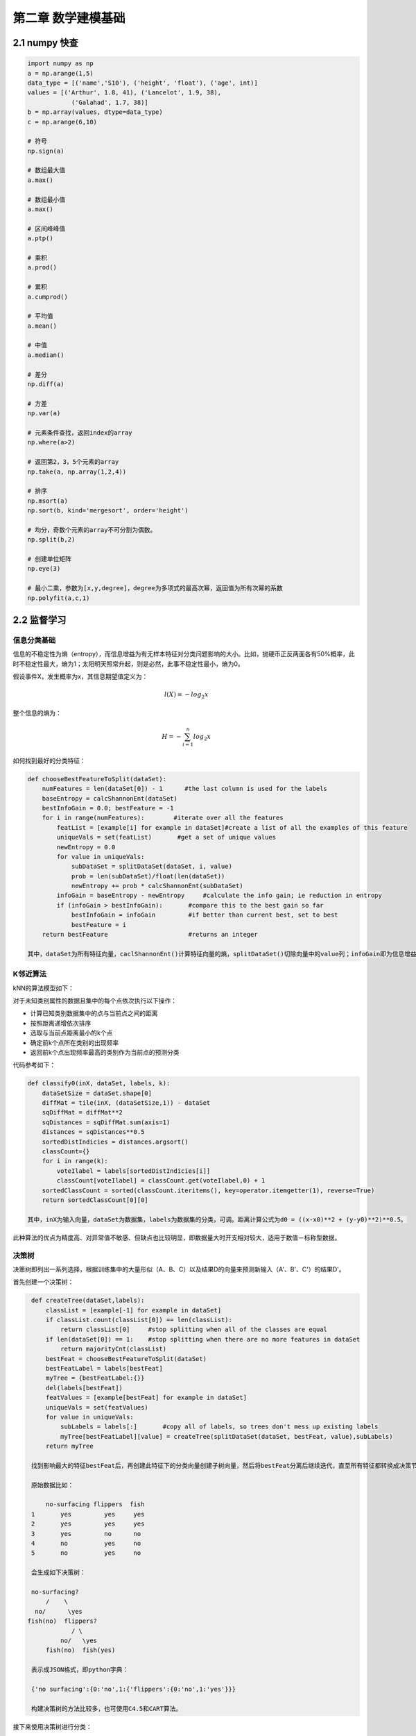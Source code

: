 ====================
第二章 数学建模基础
====================

2.1 numpy 快查
====================

.. code::

    import numpy as np
    a = np.arange(1,5)
    data_type = [('name','S10'), ('height', 'float'), ('age', int)]
    values = [('Arthur', 1.8, 41), ('Lancelot', 1.9, 38), 
                ('Galahad', 1.7, 38)]
    b = np.array(values, dtype=data_type)
    c = np.arange(6,10)

    # 符号
    np.sign(a)

    # 数组最大值
    a.max()

    # 数组最小值
    a.max()

    # 区间峰峰值
    a.ptp()

    # 乘积
    a.prod()

    # 累积
    a.cumprod()

    # 平均值
    a.mean()

    # 中值
    a.median()

    # 差分
    np.diff(a)

    # 方差
    np.var(a)

    # 元素条件查找，返回index的array
    np.where(a>2)

    # 返回第2，3，5个元素的array
    np.take(a, np.array(1,2,4))

    # 排序
    np.msort(a)
    np.sort(b, kind='mergesort', order='height')

    # 均分，奇数个元素的array不可分割为偶数。
    np.split(b,2)

    # 创建单位矩阵
    np.eye(3)

    # 最小二乘，参数为[x,y,degree]，degree为多项式的最高次幂，返回值为所有次幂的系数
    np.polyfit(a,c,1)

2.2 监督学习
=================================

------------
信息分类基础
------------

信息的不稳定性为熵（entropy），而信息增益为有无样本特征对分类问题影响的大小。比如，抛硬币正反两面各有50%概率，此时不稳定性最大，熵为1；太阳明天照常升起，则是必然，此事不稳定性最小，熵为0。

假设事件X，发生概率为x，其信息期望值定义为：

.. math::

    l(X) = -log_2 x

整个信息的熵为：

.. math::

    H = -\sum^n_{i=1} log_2 x

如何找到最好的分类特征：

.. code::

    def chooseBestFeatureToSplit(dataSet):
        numFeatures = len(dataSet[0]) - 1      #the last column is used for the labels
        baseEntropy = calcShannonEnt(dataSet)
        bestInfoGain = 0.0; bestFeature = -1
        for i in range(numFeatures):        #iterate over all the features
            featList = [example[i] for example in dataSet]#create a list of all the examples of this feature
            uniqueVals = set(featList)       #get a set of unique values
            newEntropy = 0.0 
            for value in uniqueVals:
                subDataSet = splitDataSet(dataSet, i, value)
                prob = len(subDataSet)/float(len(dataSet))
                newEntropy += prob * calcShannonEnt(subDataSet)
            infoGain = baseEntropy - newEntropy     #calculate the info gain; ie reduction in entropy
            if (infoGain > bestInfoGain):       #compare this to the best gain so far
                bestInfoGain = infoGain         #if better than current best, set to best
                bestFeature = i
        return bestFeature                      #returns an integer

    其中，dataSet为所有特征向量，caclShannonEnt()计算特征向量的熵，splitDataSet()切除向量中的value列；infoGain即为信息增益，chooseBestFeatureToSplit返回最好的特征向量索引值。

----------
K邻近算法
----------

kNN的算法模型如下：

对于未知类别属性的数据且集中的每个点依次执行以下操作：

- 计算已知类别数据集中的点与当前点之间的距离

- 按照距离递增依次排序

- 选取与当前点距离最小的k个点

- 确定前k个点所在类别的出现频率

- 返回前k个点出现频率最高的类别作为当前点的预测分类

代码参考如下：

.. code::

    def classify0(inX, dataSet, labels, k): 
        dataSetSize = dataSet.shape[0]
        diffMat = tile(inX, (dataSetSize,1)) - dataSet
        sqDiffMat = diffMat**2
        sqDistances = sqDiffMat.sum(axis=1)
        distances = sqDistances**0.5
        sortedDistIndicies = distances.argsort()    
        classCount={}    
        for i in range(k):
            voteIlabel = labels[sortedDistIndicies[i]]
            classCount[voteIlabel] = classCount.get(voteIlabel,0) + 1 
        sortedClassCount = sorted(classCount.iteritems(), key=operator.itemgetter(1), reverse=True)
        return sortedClassCount[0][0]

    其中，inX为输入向量，dataSet为数据集，labels为数据集的分类，可调。距离计算公式为d0 = ((x-x0)**2 + (y-y0)**2)**0.5。

此种算法的优点为精度高、对异常值不敏感、但缺点也比较明显，即数据量大时开支相对较大，适用于数值－标称型数据。

------
决策树
------

决策树即列出一系列选择，根据训练集中的大量形似（A、B、C）以及结果D的向量来预测新输入（A'、B'、C'）的结果D'。

首先创建一个决策树：

.. code::

    def createTree(dataSet,labels):
        classList = [example[-1] for example in dataSet]
        if classList.count(classList[0]) == len(classList): 
            return classList[0]     #stop splitting when all of the classes are equal
        if len(dataSet[0]) == 1:    #stop splitting when there are no more features in dataSet
            return majorityCnt(classList)
        bestFeat = chooseBestFeatureToSplit(dataSet)
        bestFeatLabel = labels[bestFeat]
        myTree = {bestFeatLabel:{}}
        del(labels[bestFeat])
        featValues = [example[bestFeat] for example in dataSet]
        uniqueVals = set(featValues)
        for value in uniqueVals:
            subLabels = labels[:]       #copy all of labels, so trees don't mess up existing labels
            myTree[bestFeatLabel][value] = createTree(splitDataSet(dataSet, bestFeat, value),subLabels)
        return myTree

    找到影响最大的特征bestFeat后，再创建此特征下的分类向量创建子树向量，然后将bestFeat分离后继续迭代，直至所有特征都转换成决策节点。

    原始数据比如：

        no-surfacing flippers  fish
    1       yes         yes     yes
    2       yes         yes     yes
    3       yes         no      no
    4       no          yes     no
    5       no          yes     no

    会生成如下决策树：

    no-surfacing?
        /    \
     no/      \yes
   fish(no)  flippers?
               / \
            no/   \yes
        fish(no)  fish(yes)

    表示成JSON格式，即python字典：

    {'no surfacing':{0:'no',1:{'flippers':{0:'no',1:'yes'}}}

    构建决策树的方法比较多，也可使用C4.5和CART算法。

接下来使用决策树进行分类：

.. code::

    def classify(inputTree,featLabels,testVec):
        firstStr = inputTree.keys()[0]
        secondDict = inputTree[firstStr]
        featIndex = featLabels.index(firstStr)
        key = testVec[featIndex]
        valueOfFeat = secondDict[key]
        if isinstance(valueOfFeat, dict): 
            classLabel = classify(valueOfFeat, featLabels, testVec)
        else: classLabel = valueOfFeat
        return classLabel

    其中，featLabels为测试的判断节点，即特征，testVec为其值，比如classify[myTree,"['no-surfacing','flippers']",:[1,1]"]，如此结果便为'no'。

使用pickle对决策树进行序列化存储：

.. code::

    def storeTree(inputTree,filename):
        import pickle
        fw = open(filename,'w')
        pickle.dump(inputTree,fw)
        fw.close()

   其中，dump可选协议为0（ASCII），1（BINARY），默认为0；读取时使用pickle.load；同样可使用dumps，loads直接对字符变量进行操作。

此种算法计算复杂度不高，对中间值缺失不敏感，但可能会产生过拟合的问题。


----------
朴素贝叶斯
----------

贝叶斯模型是基于独立概率统计的，思想可以这么说：

.. code::

    总共7个石子在A、B两个桶中，A桶中有2黑2白，B桶中有2黑1白。已知条件为石子来自B桶，那么它是白色石子的概率可表示为：

        P(white|B)=P(B|white)P(white)/P(B)

    接下来，定义两个事件A、B，P(A|B)与P(B|A)相互转化的过程即为：

        P(B|A)=P(A|B)P(B)/P(A)

    而朴素贝叶斯可以这样描述：

    设x={a1,a2,...,am}为待分类项，a为x的特征属性，类别集合为C={y1,y2,...,ym}，如果P(yk|x)=max(P(y1|x),P(y2|x),...,P(yn|x))，则x属于yk。
    
    整个算法核心即是等式P(yi|x)=P(x|yi)P(yi)/P(x)。

首先构建一个分类训练函数（二元分类）：

.. code::

    def trainNB0(trainMatrix,trainCategory):
        numTrainDocs = len(trainMatrix)
        numWords = len(trainMatrix[0])
        pBad = sum(trainCategory)/float(numTrainDocs)
        p0Num = ones(numWords); p1Num = ones(numWords)      #change to ones() 
        p0Denom = 2.0; p1Denom = 2.0                        #change to 2.0
        for i in range(numTrainDocs):
            if trainCategory[i] == 1:
                p1Num += trainMatrix[i]
                p1Denom += sum(trainMatrix[i])
            else:
                p0Num += trainMatrix[i]
                p0Denom += sum(trainMatrix[i])
        p1Vect = log(p1Num/p1Denom)          #change to log()
        p0Vect = log(p0Num/p0Denom)          #change to log()
        return p0Vect,p1Vect,pBad

    其中，trainMatrix为所有训练集中的布尔向量，比如两本书A、B，其中A有两个单词x、y，B有两个单词x、z，并且A是好书（值计为0），B是烂书（值计为0），把所有单词进行排序后得向量['x','y','z']，则A的Matrix可表示为[1,1,0]，B的为[1,0,1]，所以此函数中的trainMatrix即[[1,1,0],[1,0,1]]，trainCategory为[0,1]。
    函数返回的为概率集的向量。

分类函数：

.. code::

    def classifyNB(vec2Classify, p0Vec, p1Vec, pClass1):
        p1 = sum(vec2Classify * p1Vec) + log(pClass1)    #element-wise mult
        p0 = sum(vec2Classify * p0Vec) + log(1.0 - pClass1)
        if p1 > p0:
            return 1
        else:
            return 0

    vec2Classify即为要分类的向量，形如trainMatrix，随后的三个参数为trainNB0所返回。p1、p0可以理解为期望概率值，比较两者大小即可划分。

测试用例：

.. code::

    def testingNB():
        listOPosts,listClasses = loadDataSet()
        myVocabList = createVocabList(listOPosts)
        trainMat=[]
        for postinDoc in listOPosts:
            trainMat.append(setOfWords2Vec(myVocabList, postinDoc))
        p0V,p1V,pAb = trainNB0(array(trainMat),array(listClasses))
        testEntry = ['love', 'my', 'dalmation']
        thisDoc = array(setOfWords2Vec(myVocabList, testEntry))
        print testEntry,'classified as: ',classifyNB(thisDoc,p0V,p1V,pAb)
        testEntry = ['stupid', 'garbage']
        thisDoc = array(setOfWords2Vec(myVocabList, testEntry))
        print testEntry,'classified as: ',classifyNB(thisDoc,p0V,p1V,pAb)

整体来说，朴素贝叶斯分类方法在数据较少的情况下仍然有效，但是对数据输入比较敏感。

-------------
Logistic回归
-------------

在统计学中，线性回归是利用称为线性回归方程的最小二乘函数对一个或多个自变量和因变量之间关系进行建模的一种回归分析。这种函数是一个或多个称为回归系数的模型参数的线性组合。只有一个自变量的情况称为简单回归，大于一个自变量情况的叫做多元回归。（ `维基百科 <https://zh.wikipedia.org/zh-cn/%E7%B7%9A%E6%80%A7%E5%9B%9E%E6%AD%B8>`_ ）

先介绍两个重要的数学概念。

**最小二乘法则**

最小二乘法（又称最小平方法）是一种数学优化技术。它通过最小化误差的平方和寻找数据的最佳函数匹配。

利用最小二乘法可以简便地求得未知的数据，并使得这些求得的数据与实际数据之间误差的平方和为最小。

*示例1*

有四个数据点(1,6)、(2,5)、(3,7)、(4,10)，我们希望找到一条直线y=a+bx与这四个点最匹配。

.. math::

    a+1b=6

    a+2b=5

    a+3b=7

    a+4b=10

采用最小二乘法使等号两边的方差尽可能小，也就是找出这个函数的最小值：

.. math::

    S(a,b) = [6-(a+1b)]^2+[5-(a+2b)]^2+[7-(a+3b)]^2+[10-(a+4b)]^2

然后对S(a,b)求a,b的偏导数，使其为0得到：

.. math::

    \cfrac{{\partial}S}{{\partial}a} = 0 = 8a+20b-56

    \cfrac{{\partial}S}{{\partial}b} = 0 = 20a+60b-154

这样就解出：

.. math::

    a=3.5,b=1.4

所以直线y=3.5+1.4x是最佳的。

*函数表示*

.. math::

    \min_{\vec{b}}{\sum^n_{i=1}}(y_m-y_i)^2

*欧几里德表示*

.. math::

    \min_{ \vec{b} } \| \vec{y}_{m} ( \vec{b} ) - \vec{y} \|_{2} 

*线性函数模型*

典型的一类函数模型是线性函数模型。最简单的线性式是

.. math::

    y = b_0 + b_1 t
    
写成矩阵式，为

.. math::

    \min_{b_0,b_1}\left\|\begin{pmatrix}1 & t_1 \\ \vdots & \vdots \\ 1 & t_n  \end{pmatrix}\begin{pmatrix} b_0\\ b_1\end{pmatrix} - \begin{pmatrix} y_1 \\ \vdots \\ y_{n}\end{pmatrix}\right\|_{2} = \min_b\|Ab-Y\|_2

直接给出该式的参数解：

.. math::

    b_1 = \frac{\sum_{i=1}^n t_iy_i - n \cdot \bar t \bar y}{\sum_{i=1}^n t_i^2- n \cdot (\bar t)^2}
    
    b_0 = \bar y - b_1 \bar t

其中

.. math::

    \bar t = \frac{1}{n} \sum_{i=1}^n t_i
    
为t值的算术平均值。也可解得如下形式：

.. math::

    b_1 = \frac{\sum_{i=1}^n (t_i - \bar t)(y_i - \bar y)}{\sum_{i=1}^n (t_i - \bar t)^2}

*示例2*

随机选定10艘战舰，并分析它们的长度与宽度，寻找它们长度与宽度之间的关系。由下面的描点图可以直观地看出，一艘战舰的长度（t）与宽度（y）基本呈线性关系。散点图如下： 

.. image:: ../images/04-02.png
    :align: center

以下图表列出了各战舰的数据，随后步骤是采用最小二乘法确定两变量间的线性关系。

.. image:: ../images/04-03.png
    :align: center

仿照上面给出的例子

.. math::

    \bar t = \frac {\sum_{i=1}^n t_i}{n} = \frac {1678}{10} = 167{.}8
    
并得到相应的

.. math::
    
    \bar y = 18{.}41

然后确定b1

.. math::

    b_1 = \frac{\sum_{i=1}^n (t_i- \bar {t})(y_i - \bar y)}{\sum_{i=1}^n (t_i- \bar t)^2}

    = \frac{3287{.}820} {20391{.}60} = 0{.}1612 \;

可以看出，战舰的长度每变化1m，相对应的宽度便要变化16cm。并由下式得到常数项b0：

.. math::

    b_0 = \bar y - b_1 \bar t = 18{.}41 - 0{.}1612 \cdot 167{.}8 = -8{.}6394

可以看出点的拟合非常好，长度和宽度的相关性大约为96.03％。 利用Matlab得到拟合直线：

.. image:: ../images/04-04.png
    :align: center

**Sigmoid函数**

Sigmoid函数具有单位阶跃函数的性质，公式表示为：

.. math::

    \sigma (z)=\cfrac{1}{1+e^{-z}}

.. image:: ../images/04-01.png
    :align: center

我们将输入记为z，有下面的公式得出：

.. math::

    z=w_0 x_0 + w_1 x_1 + w_2 x_2 + \dots + w_n x_n

使用向量写法：

.. math::

    z=w^T x

其中向量x是分类器的输入数据，向量w就是我们要找到的最佳系数。

*基于优化方法确定回归系数*

**梯度上升/下降法**

梯度上升法/下降法的思想是：要找到函数的最大值，最好的方法是沿着该函数的梯度方向探寻，函数f(x,y)的梯度如下表示：

.. math::

    {\nabla}f(x,y)=\begin{pmatrix} \cfrac{{\partial}f(x,y)}{{\partial}x} \\ \cfrac{{\partial}f(x,y)}{{\partial}y}\end{pmatrix}

可以这样理解此算法：

    从前有一座山，一个懒人要爬山，他从山脚下的任意位置向山顶出发，并且知道等高线图的每个环上都有一个宿营点，他希望在这些宿营点之间修建一条笔直的路，并且路到两旁的宿营点的垂直距离差的平方和尽可能小。每到一个等高线圈，他都会根据他在上一个等高线的距离的变化量来调节他的在等高线上的位置，从而使公路满足要求。

返回回归系数：

.. code::

    def gradAscent(dataMatIn, classLabels):
        dataMatrix = mat(dataMatIn)             #convert to NumPy matrix
        labelMat = mat(classLabels).transpose() #convert to NumPy matrix
        m,n = shape(dataMatrix)
        alpha = 0.001
        maxCycles = 500 
        weights = ones((n,1))
        for k in range(maxCycles):              #heavy on matrix operations
            h = sigmoid(dataMatrix*weights)     #matrix mult
            error = (labelMat - h)              #vector subtraction
            weights = weights + alpha * dataMatrix.transpose()* error #matrix mult
        return weights 

    其中，误差值乘以矩阵的转秩代表梯度。

待修改。

---
SVM
---

SVM（Supprot Vector Machines）即支持向量机，完全理解其理论知识对数学要求较高。

--------
AdaBoost
--------


2.3 无监督学习
==============

2.4 数据可视化
==============

--------
数据统计
--------

Gephi

GraphViz

python-matplotlib

Microsoft Excel 2013 PowerView

------------
地理位置表示
------------

`百度地图API <http://developer.baidu.com/map/index.php?title=%E9%A6%96%E9%A1%B5>`_

`MaxMind GeoIP <http://dev.maxmind.com/geoip/geoip2/geolite2/>`_

Microsoft Excel 2013 PowerView使用示例

`Kartograph <http://kartograph.org/>`_

2.5 学习工具
=================

`Weka <http://www.cs.waikato.ac.nz/>`_

`Netlogo <https://ccl.northwestern.edu/netlogo/>`_

`SciKit <http://scikit-learn.org/>`_

`Pandas <http://pandas.pydata.org/>`_
